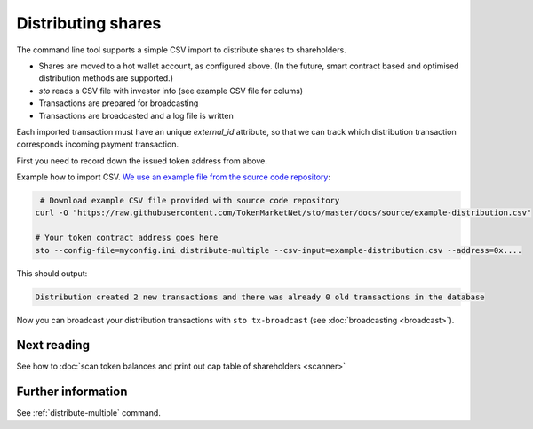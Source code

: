 Distributing shares
===================

The command line tool supports a simple CSV import to distribute shares to shareholders.

* Shares are moved to a hot wallet account, as configured above. (In the future, smart contract based and optimised distribution methods are supported.)

* `sto` reads a CSV file with investor info (see example CSV file for colums)

* Transactions are prepared for broadcasting

* Transactions are broadcasted and a log file is written

Each imported transaction must have an unique `external_id` attribute, so that we can track which distribution transaction corresponds incoming payment transaction.

First you need to record down the issued token address from above.

Example how to import CSV. `We use an example file from the source code repository <https://github.com/TokenMarketNet/sto/raw/master/docs/source/example-distribution.csv>`_:

.. code-block:: shell

     # Download example CSV file provided with source code repository
    curl -O "https://raw.githubusercontent.com/TokenMarketNet/sto/master/docs/source/example-distribution.csv"

    # Your token contract address goes here
    sto --config-file=myconfig.ini distribute-multiple --csv-input=example-distribution.csv --address=0x....

This should output:

.. code-block:: text

    Distribution created 2 new transactions and there was already 0 old transactions in the database

Now you can broadcast your distribution transactions with ``sto tx-broadcast`` (see :doc:`broadcasting <broadcast>`).

Next reading
------------

See how to :doc:`scan token balances and print out cap table of shareholders <scanner>`

Further information
-------------------

See :ref:`distribute-multiple` command.

